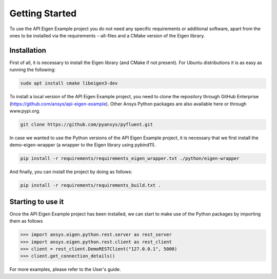 .. _getting_started:

===============
Getting Started
===============
To use the API Eigen Example project you do not need any specific requirements or
additional software, apart from the ones to be installed via the requirements --all-files
and a CMake version of the Eigen library.

************
Installation
************

First of all, it is necessary to install the Eigen library (and CMake if not present). For Ubuntu
distributions it is as easy as running the following:

.. code:: bash

    sudo apt install cmake libeigen3-dev

To install a local version of the API Eigen Example project, you need to clone the repository through
GitHub Enterprise (https://github.com/ansys/api-eigen-example).
Other Ansys Python packages are also available here or through www.pypi.org. 

.. code:: bash

	git clone https://github.com/pyansys/pyfluent.git

In case we wanted to use the Python versions of the API Eigen Example project, it is necessary
that we first install the demo-eigen-wrapper (a wrapper to the Eigen library using pybind11).

.. code:: bash

    pip install -r requirements/requirements_eigen_wrapper.txt ./python/eigen-wrapper

And finally, you can install the project by doing as follows:

.. code:: bash

    pip install -r requirements/requirements_build.txt .


******************
Starting to use it
******************

Once the API Eigen Example project has been installed, we can start to make use of the Python
packages by importing them as follows

.. code:: python

    >>> import ansys.eigen.python.rest.server as rest_server
    >>> import ansys.eigen.python.rest.client as rest_client
    >>> client = rest_client.DemoRESTClient("127.0.0.1", 5000)
    >>> client.get_connection_details()

For more examples, please refer to the User's guide.



